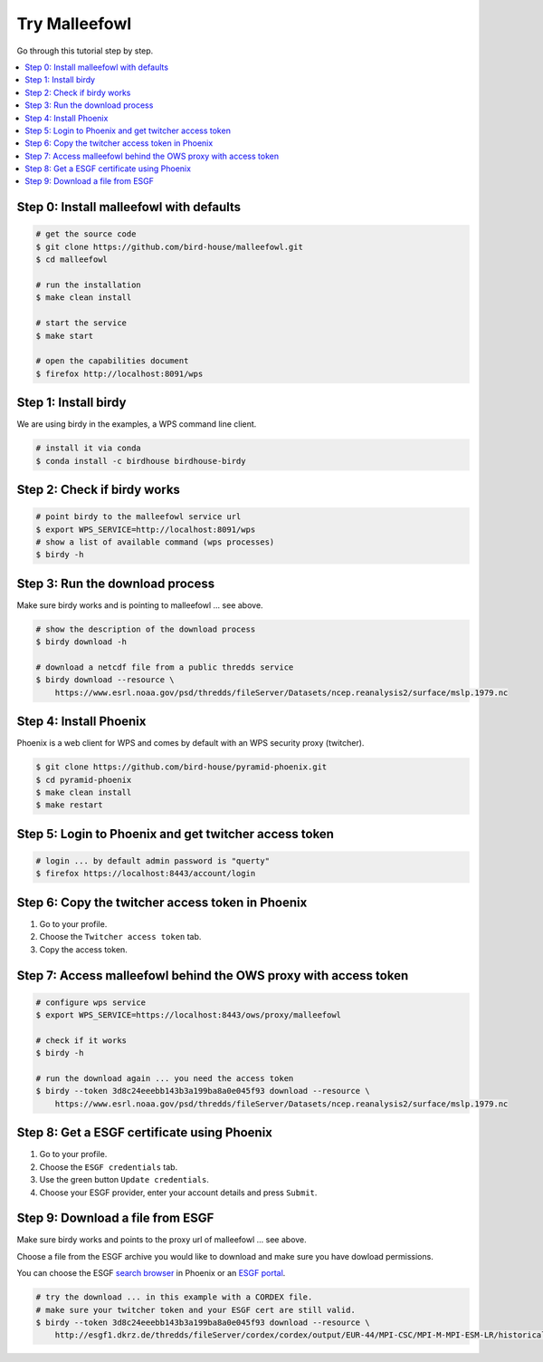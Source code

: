 Try Malleefowl
==============

Go through this tutorial step by step.

.. contents::
    :local:
    :depth: 1


Step 0: Install malleefowl with defaults
----------------------------------------

.. code-block:: sh

    # get the source code
    $ git clone https://github.com/bird-house/malleefowl.git
    $ cd malleefowl

    # run the installation
    $ make clean install

    # start the service
    $ make start

    # open the capabilities document
    $ firefox http://localhost:8091/wps

Step 1: Install birdy
---------------------

We are using birdy in the examples, a WPS command line client.

.. code-block:: sh

    # install it via conda
    $ conda install -c birdhouse birdhouse-birdy

Step 2: Check if birdy works
----------------------------

.. code-block:: sh

    # point birdy to the malleefowl service url
    $ export WPS_SERVICE=http://localhost:8091/wps
    # show a list of available command (wps processes)
    $ birdy -h

Step 3: Run the download process
--------------------------------

Make sure birdy works and is pointing to malleefowl ... see above.

.. code-block:: sh

    # show the description of the download process
    $ birdy download -h

    # download a netcdf file from a public thredds service
    $ birdy download --resource \
        https://www.esrl.noaa.gov/psd/thredds/fileServer/Datasets/ncep.reanalysis2/surface/mslp.1979.nc


Step 4: Install Phoenix
-----------------------

Phoenix is a web client for WPS and comes by default with an WPS security proxy (twitcher).

.. code-block:: sh

    $ git clone https://github.com/bird-house/pyramid-phoenix.git
    $ cd pyramid-phoenix
    $ make clean install
    $ make restart

Step 5: Login to Phoenix and get twitcher access token
------------------------------------------------------

.. code-block:: sh

    # login ... by default admin password is "querty"
    $ firefox https://localhost:8443/account/login

Step 6: Copy the twitcher access token in Phoenix
-------------------------------------------------

#. Go to your profile.
#. Choose the ``Twitcher access token`` tab.
#. Copy the access token.

Step 7: Access malleefowl behind the OWS proxy with access token
-----------------------------------------------------------------

.. code-block:: sh

    # configure wps service
    $ export WPS_SERVICE=https://localhost:8443/ows/proxy/malleefowl

    # check if it works
    $ birdy -h

    # run the download again ... you need the access token
    $ birdy --token 3d8c24eeebb143b3a199ba8a0e045f93 download --resource \
        https://www.esrl.noaa.gov/psd/thredds/fileServer/Datasets/ncep.reanalysis2/surface/mslp.1979.nc

Step 8: Get a ESGF certificate using Phoenix
--------------------------------------------

#. Go to your profile.
#. Choose the ``ESGF credentials`` tab.
#. Use the green button ``Update credentials``.
#. Choose your ESGF provider, enter your account details and press ``Submit``.


Step 9: Download a file from ESGF
---------------------------------

Make sure birdy works and points to the proxy url of malleefowl ... see above.

Choose a file from the ESGF archive you would like to download and make sure you have dowload permissions.

You can choose the ESGF `search browser <https://localhost:8443/esgfsearch>`_ in Phoenix
or an `ESGF portal <https://esgf-data.dkrz.de/>`_.

.. code-block:: sh

    # try the download ... in this example with a CORDEX file.
    # make sure your twitcher token and your ESGF cert are still valid.
    $ birdy --token 3d8c24eeebb143b3a199ba8a0e045f93 download --resource \
        http://esgf1.dkrz.de/thredds/fileServer/cordex/cordex/output/EUR-44/MPI-CSC/MPI-M-MPI-ESM-LR/historical/r1i1p1/MPI-CSC-REMO2009/v1/mon/tas/v20150609/tas_EUR-44_MPI-M-MPI-ESM-LR_historical_r1i1p1_MPI-CSC-REMO2009_v1_mon_200101-200512.nc
